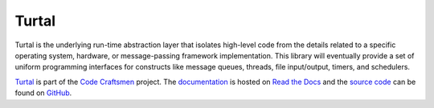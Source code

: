 ..  sphinx-include-summary-start

======
Turtal
======

Turtal is the underlying run-time abstraction layer that isolates
high-level code from the details related to a specific operating
system, hardware, or message-passing framework implementation.  This
library will eventually provide a set of uniform programming
interfaces for constructs like message queues, threads, file
input/output, timers, and schedulers.

`Turtal`_ is part of the `Code Craftsmen`_ project.  The
`documentation`_ is hosted on `Read the Docs`_ and the `source code`_
can be found on `GitHub`_.

.. _Turtal: https://tools.codecraftsmen.org/software.html#turtal
.. _Code Craftsmen: https://www.codecraftsmen.org
.. _documentation: https://turtal.readthedocs.io
.. _Read the Docs: https://tools.codecraftsmen.org/foundation.html#read-the-docs
.. _source code: https://github.com/codecraftingtools/turtal
.. _GitHub: https://tools.codecraftsmen.org/foundation.html#github

..  sphinx-include-summary-end
